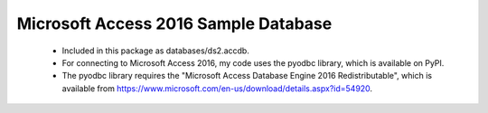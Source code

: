 Microsoft Access 2016 Sample Database
-------------------------------------
  - Included in this package as databases/ds2.accdb.
  - For connecting to Microsoft Access 2016, my code uses the pyodbc library,
    which is available on PyPI.
  - The pyodbc library requires the "Microsoft Access Database Engine 2016
    Redistributable", which is available from
    https://www.microsoft.com/en-us/download/details.aspx?id=54920.
